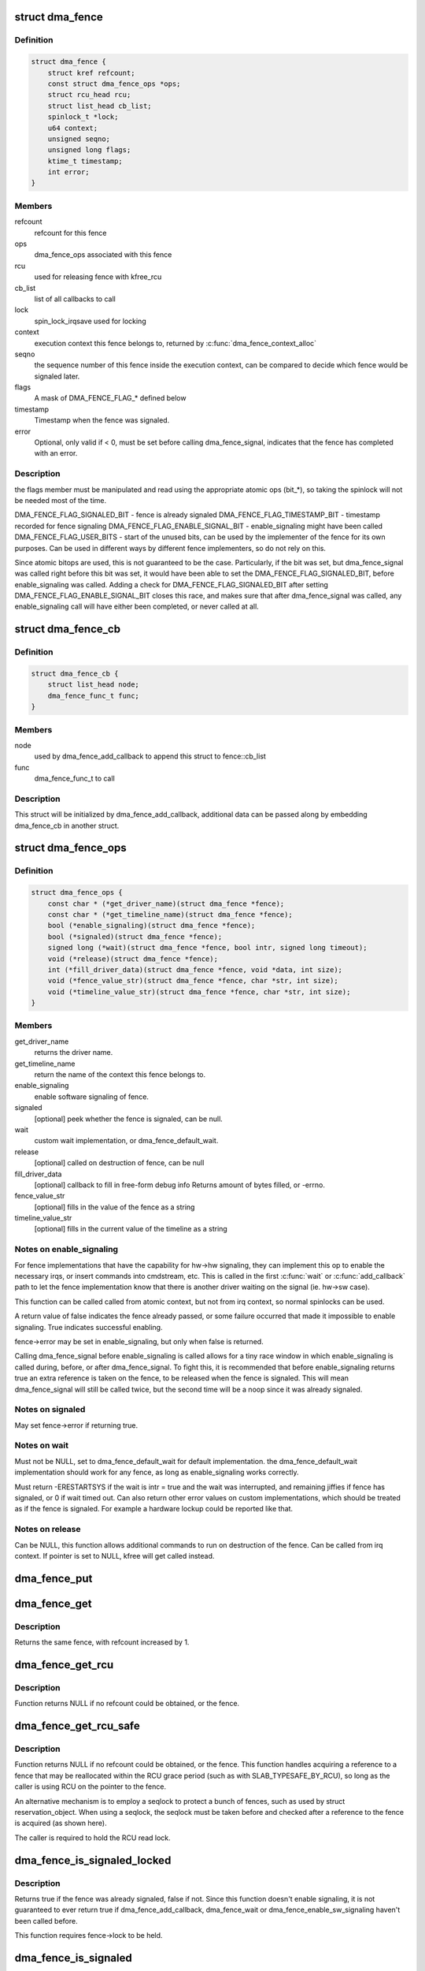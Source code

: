 .. -*- coding: utf-8; mode: rst -*-
.. src-file: include/linux/dma-fence.h

.. _`dma_fence`:

struct dma_fence
================

.. c:type:: struct dma_fence

    software synchronization primitive

.. _`dma_fence.definition`:

Definition
----------

.. code-block:: c

    struct dma_fence {
        struct kref refcount;
        const struct dma_fence_ops *ops;
        struct rcu_head rcu;
        struct list_head cb_list;
        spinlock_t *lock;
        u64 context;
        unsigned seqno;
        unsigned long flags;
        ktime_t timestamp;
        int error;
    }

.. _`dma_fence.members`:

Members
-------

refcount
    refcount for this fence

ops
    dma_fence_ops associated with this fence

rcu
    used for releasing fence with kfree_rcu

cb_list
    list of all callbacks to call

lock
    spin_lock_irqsave used for locking

context
    execution context this fence belongs to, returned by
    \ :c:func:`dma_fence_context_alloc`\ 

seqno
    the sequence number of this fence inside the execution context,
    can be compared to decide which fence would be signaled later.

flags
    A mask of DMA_FENCE_FLAG_* defined below

timestamp
    Timestamp when the fence was signaled.

error
    Optional, only valid if < 0, must be set before calling
    dma_fence_signal, indicates that the fence has completed with an error.

.. _`dma_fence.description`:

Description
-----------

the flags member must be manipulated and read using the appropriate
atomic ops (bit_*), so taking the spinlock will not be needed most
of the time.

DMA_FENCE_FLAG_SIGNALED_BIT - fence is already signaled
DMA_FENCE_FLAG_TIMESTAMP_BIT - timestamp recorded for fence signaling
DMA_FENCE_FLAG_ENABLE_SIGNAL_BIT - enable_signaling might have been called
DMA_FENCE_FLAG_USER_BITS - start of the unused bits, can be used by the
implementer of the fence for its own purposes. Can be used in different
ways by different fence implementers, so do not rely on this.

Since atomic bitops are used, this is not guaranteed to be the case.
Particularly, if the bit was set, but dma_fence_signal was called right
before this bit was set, it would have been able to set the
DMA_FENCE_FLAG_SIGNALED_BIT, before enable_signaling was called.
Adding a check for DMA_FENCE_FLAG_SIGNALED_BIT after setting
DMA_FENCE_FLAG_ENABLE_SIGNAL_BIT closes this race, and makes sure that
after dma_fence_signal was called, any enable_signaling call will have either
been completed, or never called at all.

.. _`dma_fence_cb`:

struct dma_fence_cb
===================

.. c:type:: struct dma_fence_cb

    callback for dma_fence_add_callback

.. _`dma_fence_cb.definition`:

Definition
----------

.. code-block:: c

    struct dma_fence_cb {
        struct list_head node;
        dma_fence_func_t func;
    }

.. _`dma_fence_cb.members`:

Members
-------

node
    used by dma_fence_add_callback to append this struct to fence::cb_list

func
    dma_fence_func_t to call

.. _`dma_fence_cb.description`:

Description
-----------

This struct will be initialized by dma_fence_add_callback, additional
data can be passed along by embedding dma_fence_cb in another struct.

.. _`dma_fence_ops`:

struct dma_fence_ops
====================

.. c:type:: struct dma_fence_ops

    operations implemented for fence

.. _`dma_fence_ops.definition`:

Definition
----------

.. code-block:: c

    struct dma_fence_ops {
        const char * (*get_driver_name)(struct dma_fence *fence);
        const char * (*get_timeline_name)(struct dma_fence *fence);
        bool (*enable_signaling)(struct dma_fence *fence);
        bool (*signaled)(struct dma_fence *fence);
        signed long (*wait)(struct dma_fence *fence, bool intr, signed long timeout);
        void (*release)(struct dma_fence *fence);
        int (*fill_driver_data)(struct dma_fence *fence, void *data, int size);
        void (*fence_value_str)(struct dma_fence *fence, char *str, int size);
        void (*timeline_value_str)(struct dma_fence *fence, char *str, int size);
    }

.. _`dma_fence_ops.members`:

Members
-------

get_driver_name
    returns the driver name.

get_timeline_name
    return the name of the context this fence belongs to.

enable_signaling
    enable software signaling of fence.

signaled
    [optional] peek whether the fence is signaled, can be null.

wait
    custom wait implementation, or dma_fence_default_wait.

release
    [optional] called on destruction of fence, can be null

fill_driver_data
    [optional] callback to fill in free-form debug info
    Returns amount of bytes filled, or -errno.

fence_value_str
    [optional] fills in the value of the fence as a string

timeline_value_str
    [optional] fills in the current value of the timeline
    as a string

.. _`dma_fence_ops.notes-on-enable_signaling`:

Notes on enable_signaling
-------------------------

For fence implementations that have the capability for hw->hw
signaling, they can implement this op to enable the necessary
irqs, or insert commands into cmdstream, etc.  This is called
in the first \ :c:func:`wait`\  or \ :c:func:`add_callback`\  path to let the fence
implementation know that there is another driver waiting on
the signal (ie. hw->sw case).

This function can be called called from atomic context, but not
from irq context, so normal spinlocks can be used.

A return value of false indicates the fence already passed,
or some failure occurred that made it impossible to enable
signaling. True indicates successful enabling.

fence->error may be set in enable_signaling, but only when false is
returned.

Calling dma_fence_signal before enable_signaling is called allows
for a tiny race window in which enable_signaling is called during,
before, or after dma_fence_signal. To fight this, it is recommended
that before enable_signaling returns true an extra reference is
taken on the fence, to be released when the fence is signaled.
This will mean dma_fence_signal will still be called twice, but
the second time will be a noop since it was already signaled.

.. _`dma_fence_ops.notes-on-signaled`:

Notes on signaled
-----------------

May set fence->error if returning true.

.. _`dma_fence_ops.notes-on-wait`:

Notes on wait
-------------

Must not be NULL, set to dma_fence_default_wait for default implementation.
the dma_fence_default_wait implementation should work for any fence, as long
as enable_signaling works correctly.

Must return -ERESTARTSYS if the wait is intr = true and the wait was
interrupted, and remaining jiffies if fence has signaled, or 0 if wait
timed out. Can also return other error values on custom implementations,
which should be treated as if the fence is signaled. For example a hardware
lockup could be reported like that.

.. _`dma_fence_ops.notes-on-release`:

Notes on release
----------------

Can be NULL, this function allows additional commands to run on
destruction of the fence. Can be called from irq context.
If pointer is set to NULL, kfree will get called instead.

.. _`dma_fence_put`:

dma_fence_put
=============

.. c:function:: void dma_fence_put(struct dma_fence *fence)

    decreases refcount of the fence

    :param struct dma_fence \*fence:
        [in]    fence to reduce refcount of

.. _`dma_fence_get`:

dma_fence_get
=============

.. c:function:: struct dma_fence *dma_fence_get(struct dma_fence *fence)

    increases refcount of the fence

    :param struct dma_fence \*fence:
        [in]    fence to increase refcount of

.. _`dma_fence_get.description`:

Description
-----------

Returns the same fence, with refcount increased by 1.

.. _`dma_fence_get_rcu`:

dma_fence_get_rcu
=================

.. c:function:: struct dma_fence *dma_fence_get_rcu(struct dma_fence *fence)

    get a fence from a reservation_object_list with rcu read lock

    :param struct dma_fence \*fence:
        [in]    fence to increase refcount of

.. _`dma_fence_get_rcu.description`:

Description
-----------

Function returns NULL if no refcount could be obtained, or the fence.

.. _`dma_fence_get_rcu_safe`:

dma_fence_get_rcu_safe
======================

.. c:function:: struct dma_fence *dma_fence_get_rcu_safe(struct dma_fence * __rcu *fencep)

    acquire a reference to an RCU tracked fence

    :param struct dma_fence \* __rcu \*fencep:
        [in]    pointer to fence to increase refcount of

.. _`dma_fence_get_rcu_safe.description`:

Description
-----------

Function returns NULL if no refcount could be obtained, or the fence.
This function handles acquiring a reference to a fence that may be
reallocated within the RCU grace period (such as with SLAB_TYPESAFE_BY_RCU),
so long as the caller is using RCU on the pointer to the fence.

An alternative mechanism is to employ a seqlock to protect a bunch of
fences, such as used by struct reservation_object. When using a seqlock,
the seqlock must be taken before and checked after a reference to the
fence is acquired (as shown here).

The caller is required to hold the RCU read lock.

.. _`dma_fence_is_signaled_locked`:

dma_fence_is_signaled_locked
============================

.. c:function:: bool dma_fence_is_signaled_locked(struct dma_fence *fence)

    Return an indication if the fence is signaled yet.

    :param struct dma_fence \*fence:
        [in]    the fence to check

.. _`dma_fence_is_signaled_locked.description`:

Description
-----------

Returns true if the fence was already signaled, false if not. Since this
function doesn't enable signaling, it is not guaranteed to ever return
true if dma_fence_add_callback, dma_fence_wait or
dma_fence_enable_sw_signaling haven't been called before.

This function requires fence->lock to be held.

.. _`dma_fence_is_signaled`:

dma_fence_is_signaled
=====================

.. c:function:: bool dma_fence_is_signaled(struct dma_fence *fence)

    Return an indication if the fence is signaled yet.

    :param struct dma_fence \*fence:
        [in]    the fence to check

.. _`dma_fence_is_signaled.description`:

Description
-----------

Returns true if the fence was already signaled, false if not. Since this
function doesn't enable signaling, it is not guaranteed to ever return
true if dma_fence_add_callback, dma_fence_wait or
dma_fence_enable_sw_signaling haven't been called before.

It's recommended for seqno fences to call dma_fence_signal when the
operation is complete, it makes it possible to prevent issues from
wraparound between time of issue and time of use by checking the return
value of this function before calling hardware-specific wait instructions.

.. _`__dma_fence_is_later`:

__dma_fence_is_later
====================

.. c:function:: bool __dma_fence_is_later(u32 f1, u32 f2)

    return if f1 is chronologically later than f2

    :param u32 f1:
        [in]    the first fence's seqno

    :param u32 f2:
        [in]    the second fence's seqno from the same context

.. _`__dma_fence_is_later.description`:

Description
-----------

Returns true if f1 is chronologically later than f2. Both fences must be
from the same context, since a seqno is not common across contexts.

.. _`dma_fence_is_later`:

dma_fence_is_later
==================

.. c:function:: bool dma_fence_is_later(struct dma_fence *f1, struct dma_fence *f2)

    return if f1 is chronologically later than f2

    :param struct dma_fence \*f1:
        [in]    the first fence from the same context

    :param struct dma_fence \*f2:
        [in]    the second fence from the same context

.. _`dma_fence_is_later.description`:

Description
-----------

Returns true if f1 is chronologically later than f2. Both fences must be
from the same context, since a seqno is not re-used across contexts.

.. _`dma_fence_later`:

dma_fence_later
===============

.. c:function:: struct dma_fence *dma_fence_later(struct dma_fence *f1, struct dma_fence *f2)

    return the chronologically later fence

    :param struct dma_fence \*f1:
        [in]    the first fence from the same context

    :param struct dma_fence \*f2:
        [in]    the second fence from the same context

.. _`dma_fence_later.description`:

Description
-----------

Returns NULL if both fences are signaled, otherwise the fence that would be
signaled last. Both fences must be from the same context, since a seqno is
not re-used across contexts.

.. _`dma_fence_get_status_locked`:

dma_fence_get_status_locked
===========================

.. c:function:: int dma_fence_get_status_locked(struct dma_fence *fence)

    returns the status upon completion

    :param struct dma_fence \*fence:
        [in] the dma_fence to query

.. _`dma_fence_get_status_locked.description`:

Description
-----------

Drivers can supply an optional error status condition before they signal
the fence (to indicate whether the fence was completed due to an error
rather than success). The value of the status condition is only valid
if the fence has been signaled, \ :c:func:`dma_fence_get_status_locked`\  first checks
the signal state before reporting the error status.

Returns 0 if the fence has not yet been signaled, 1 if the fence has
been signaled without an error condition, or a negative error code
if the fence has been completed in err.

.. _`dma_fence_set_error`:

dma_fence_set_error
===================

.. c:function:: void dma_fence_set_error(struct dma_fence *fence, int error)

    flag an error condition on the fence

    :param struct dma_fence \*fence:
        [in] the dma_fence

    :param int error:
        [in] the error to store

.. _`dma_fence_set_error.description`:

Description
-----------

Drivers can supply an optional error status condition before they signal
the fence, to indicate that the fence was completed due to an error
rather than success. This must be set before signaling (so that the value
is visible before any waiters on the signal callback are woken). This
helper exists to help catching erroneous setting of #dma_fence.error.

.. _`dma_fence_wait`:

dma_fence_wait
==============

.. c:function:: signed long dma_fence_wait(struct dma_fence *fence, bool intr)

    sleep until the fence gets signaled

    :param struct dma_fence \*fence:
        [in]    the fence to wait on

    :param bool intr:
        [in]    if true, do an interruptible wait

.. _`dma_fence_wait.description`:

Description
-----------

This function will return -ERESTARTSYS if interrupted by a signal,
or 0 if the fence was signaled. Other error values may be
returned on custom implementations.

Performs a synchronous wait on this fence. It is assumed the caller
directly or indirectly holds a reference to the fence, otherwise the
fence might be freed before return, resulting in undefined behavior.

.. This file was automatic generated / don't edit.

